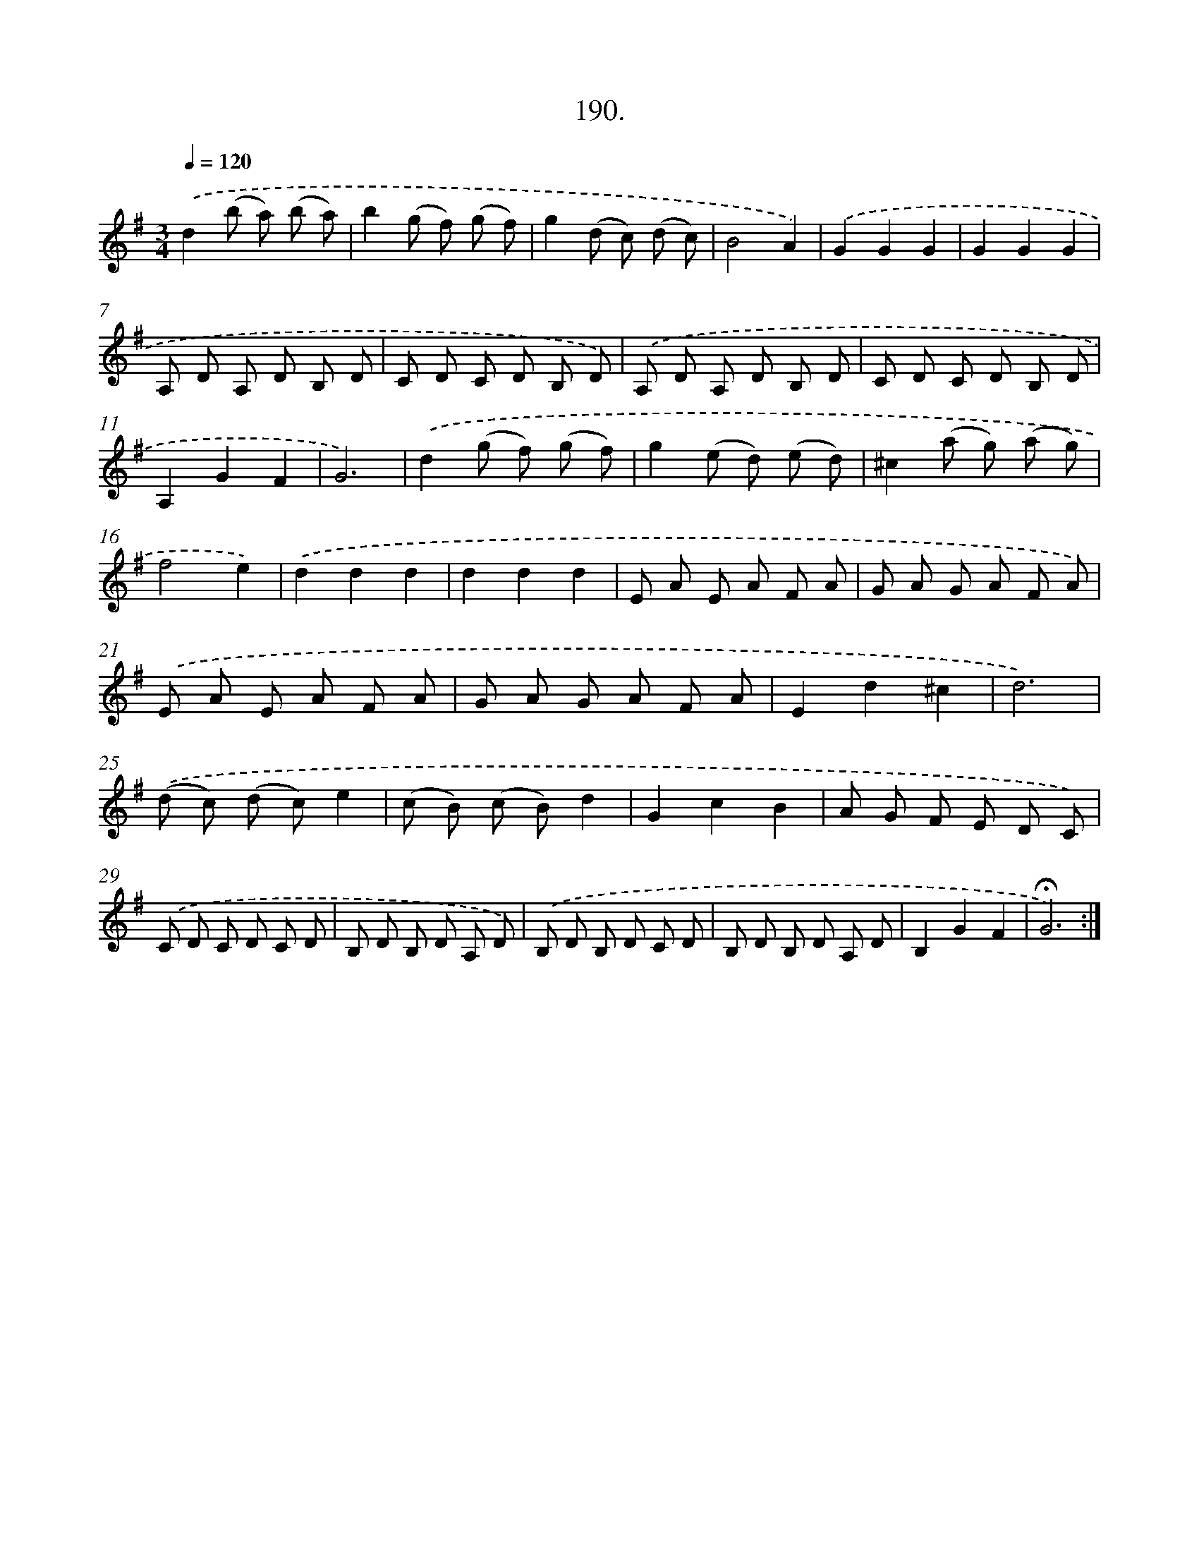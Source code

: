 X: 14187
T: 190.
%%abc-version 2.0
%%abcx-abcm2ps-target-version 5.9.1 (29 Sep 2008)
%%abc-creator hum2abc beta
%%abcx-conversion-date 2018/11/01 14:37:41
%%humdrum-veritas 2412635830
%%humdrum-veritas-data 3361798878
%%continueall 1
%%barnumbers 0
L: 1/8
M: 3/4
Q: 1/4=120
K: G clef=treble
.('d2(b a) (b a) |
b2(g f) (g f) |
g2(d c) (d c) |
B4A2) |
.('G2G2G2 |
G2G2G2 |
A, D A, D B, D |
C D C D B, D) |
.('A, D A, D B, D |
C D C D B, D |
A,2G2F2 |
G6) |
.('d2(g f) (g f) |
g2(e d) (e d) |
^c2(a g) (a g) |
f4e2) |
.('d2d2d2 |
d2d2d2 |
E A E A F A |
G A G A F A) |
.('E A E A F A |
G A G A F A |
E2d2^c2 |
d6) |
.('(d c) (d c)e2 |
(c B) (c B)d2 |
G2c2B2 |
A G F E D C) |
.('C D C D C D |
B, D B, D A, D) |
.('B, D B, D C D |
B, D B, D A, D |
B,2G2F2 |
!fermata!G6) :|]
